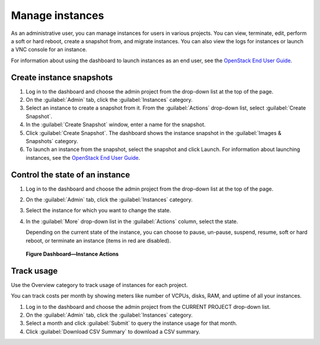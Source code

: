 ================
Manage instances
================

As an administrative user, you can manage instances for users in various
projects. You can view, terminate, edit, perform a soft or hard reboot,
create a snapshot from, and migrate instances. You can also view the
logs for instances or launch a VNC console for an instance.

For information about using the dashboard to launch instances as an end
user, see the `OpenStack End User Guide <http://docs.openstack.org/user-guide/content/>`__.

Create instance snapshots
~~~~~~~~~~~~~~~~~~~~~~~~~

#. Log in to the dashboard and choose the admin project from the
   drop-down list at the top of the page.

#. On the :guilabel:`Admin` tab, click the :guilabel:`Instances` category.

#. Select an instance to create a snapshot from it. From the
   :guilabel:`Actions` drop-down list, select :guilabel:`Create Snapshot`.

#. In the :guilabel:`Create Snapshot` window, enter a name for the snapshot.

#. Click :guilabel:`Create Snapshot`. The dashboard shows the instance snapshot
   in the :guilabel:`Images & Snapshots` category.

#. To launch an instance from the snapshot, select the snapshot and
   click Launch. For information about launching instances, see the
   `OpenStack End User Guide <http://docs.openstack.org/user-guide/content/>`__.

Control the state of an instance
~~~~~~~~~~~~~~~~~~~~~~~~~~~~~~~~

#. Log in to the dashboard and choose the admin project from the
   drop-down list at the top of the page.

#. On the :guilabel:`Admin` tab, click the :guilabel:`Instances` category.

#. Select the instance for which you want to change the state.

#. In the :guilabel:`More` drop-down list in the :guilabel:`Actions` column,
   select the state.

   Depending on the current state of the instance, you can choose to
   pause, un-pause, suspend, resume, soft or hard reboot, or terminate
   an instance (items in red are disabled).

.. figure:: figures/change_instance_state.png

   **Figure Dashboard—Instance Actions**


Track usage
~~~~~~~~~~~

Use the Overview category to track usage of instances for each project.

You can track costs per month by showing meters like number of VCPUs,
disks, RAM, and uptime of all your instances.

#. Log in to the dashboard and choose the admin project from the CURRENT
   PROJECT drop-down list.

#. On the :guilabel:`Admin` tab, click the :guilabel:`Instances` category.

#. Select a month and click :guilabel:`Submit` to query the instance usage for
   that month.

#. Click :guilabel:`Download CSV Summary` to download a CSV summary.

